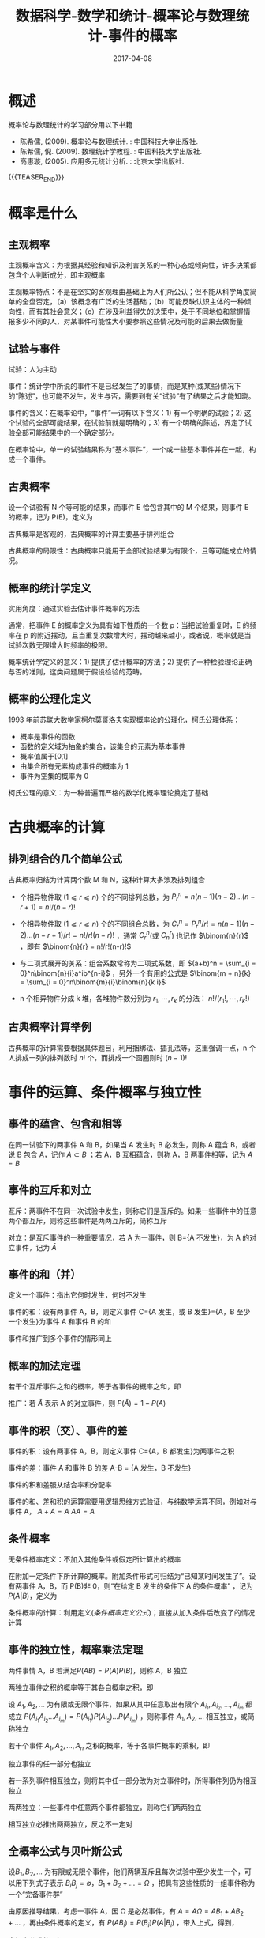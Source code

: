 #+BEGIN_COMMENT
.. title: 概率论与数理统计-事件的概率
.. slug: DS-MS-Statistics-shijiandegailv
.. date: 2017-04-08 19:26:52 UTC+08:00
.. tags: Statistics, mathjax
.. category: STATISTICS
.. link: 
.. description: 
.. type: text
#+END_COMMENT

#+TITLE: 数据科学-数学和统计-概率论与数理统计-事件的概率
#+DATE: 2017-04-08
#+LAYOUT: post
#+TAGS: Statistics
#+CATEGORIES: DATA SCIENTIST

#+LATEX_CLASS: lengyue-org-book
#+OPTIONS: tex:imagemagick

#+LaTeX_HEADER: \usepackage[math-style=ISO]{unicode-math}
#+LaTeX_HEADER: \setmathfont{xits-math.otf}
#+LaTeX_HEADER: \usepackage[slantfont, boldfont]{xeCJK}
#+LaTeX_HEADER: \usepackage{fontspec}
#+LaTeX_HEADER: \setCJKmainfont{WenQuanYi Micro Hei}
#+LaTeX_HEADER: \setmainfont{xits-math.otf}
#+LaTeX_HEADER: \usepackage{extarrows}

#+LaTeX_HEADER: \newtheorem{axiom}{\hskip 2em 公理}[section] %公理 axiom，独立编号
#+LaTeX_HEADER: \newtheorem{de}{\hskip 2em 定义}[subsection] %定义 definition，简写为 de，独立编号
#+LaTeX_HEADER: \newtheorem*{deus}{\hskip 2em 定义} %定义不编号 definition，简写为 deus
#+LaTeX_HEADER: \newtheorem{thm}{\hskip 2em 定理}[subsection] %定理 theroem，简写为 thm，独立编号
#+LaTeX_HEADER: \newtheorem*{thmus}{\hskip 2em 定理} %定理不编号 theroem，简写为 thmus
#+LaTeX_HEADER: \newtheorem{lemma}[thm]{\hskip 2em 引理} %引理，记为 lemma，与 thm 共用编号
#+LaTeX_HEADER: \newtheorem*{lemmaus}{\hskip 2em 引理} %引理不编号，记为 lemmaus
#+LaTeX_HEADER: \newtheorem{cor}{\hskip 2em 推论}[thm] %推论 Corollary，简写为 col，在 thm 下面编号
#+LaTeX_HEADER: \newtheorem{proposition}{\hskip 2em 性质}[subsection] %性质, 独立编号
#+LaTeX_HEADER: \newtheorem{mingti}{\hskip 2em 命题}[subsection] %命题, 独立编号
#+LaTeX_HEADER: \newtheorem{ex}{\emph{\hskip 2em 实例}}[thm] %example 獨立編號
#+LaTeX_HEADER: \newtheorem*{exus}{\emph{\hskip 2em 实例}} %example 不编号
#+LaTeX_HEADER: \newtheorem*{remark}{\bf{\hskip 2em 点评}} %点评不编号
#+LaTeX_HEADER: \newtheorem{dde}{\hskip 2em 定义}  %定义
#+LaTeX_HEADER: \newtheorem*{ddeus}{\hskip 2em 定义}
#+LaTeX_HEADER: \renewcommand\qedsymbol{$\blacksquare$}
#+LaTeX_HEADER: \renewcommand{\proofname}{\bf{\hskip 2em 证明}}
#+LaTeX_HEADER: \newtheorem*{jd}{\emph{\hskip 2em 解答}}
#+LaTeX_HEADER: \numberwithin{equation}{section}

* 概述

概率论与数理统计的学习部分用以下书籍

- 陈希儒, (2009). 概率论与数理统计. : 中国科技大学出版社.
- 陈希儒, 倪. (2009). 数理统计学教程. : 中国科技大学出版社.
- 高惠璇, (2005). 应用多元统计分析. : 北京大学出版社.

{{{TEASER_END}}}

* 概率是什么

** 主观概率
主观概率含义：为根据其经验和知识及利害关系的一种心态或倾向性，许多决策都包含个人判断成分，即主观概率

主观概率特点：不是在坚实的客观理由基础上为人们所公认；但不能从科学角度简单的全盘否定，（a）该概念有广泛的生活基础；（b）可能反映认识主体的一种倾向性，而有其社会意义；（c）在涉及利益得失的决策中，处于不同地位和掌握情报多少不同的人，对某事件可能性大小要参照这些情况及可能的后果去做衡量

** 试验与事件
试验：人为主动

事件：统计学中所说的事件不是已经发生了的事情，而是某种(或某些)情况下的“陈述”，也可能不发生，发生与否，需要到有关“试验”有了结果之后才能知晓。

事件的含义：在概率论中，“事件”一词有以下含义：1) 有一个明确的试验；2) 这个试验的全部可能结果，在试验前就是明确的；3) 有一个明确的陈述，界定了试验全部可能结果中的一个确定部分。

在概率论中，单一的试验结果称为“基本事件”，一个或一些基本事件并在一起，构成一个事件。

** 古典概率
#+name: 古典概率的定义
\begin{de}[古典概率的定义]
\end{de}
设一个试验有 N 个等可能的结果，而事件 E 恰包含其中的 M 个结果，则事件 E 的概率，记为 P(E)，定义为
#+name: 古典概率定义公式
\begin{equation}
P(E) = M/N
\end{equation}

古典概率是客观的，古典概率的计算主要基于排列组合

古典概率的局限性：古典概率只能用于全部试验结果为有限个，且等可能成立的情况。

** 概率的统计学定义
实用角度：通过实验去估计事件概率的方法

#+name: 概率统计学定义
\begin{de}[概率统计学定义]
\end{de}
通常，把事件 E 的概率定义为具有如下性质的一个数 p：当把试验重复时，E 的频率在 p 的附近摆动，且当重复次数增大时，摆动越来越小，或者说，概率就是当试验次数无限增大时频率的极限。

概率统计学定义的意义：1) 提供了估计概率的方法；2) 提供了一种检验理论正确与否的准则，这类问题属于假设检验的范畴。

** 概率的公理化定义
1993 年前苏联大数学家柯尔莫哥洛夫实现概率论的公理化，柯氏公理体系：
 - 概率是事件的函数
 - 函数的定义域为抽象的集合，该集合的元素为基本事件
 - 概率值属于[0,1]
 - 由集合所有元素构成事件的概率为 1
 - 事件为空集的概率为 0

柯氏公理的意义：为一种普遍而严格的数学化概率理论奠定了基础

* 古典概率的计算
** 排列组合的几个简单公式
古典概率归结为计算两个数 M 和 N，这种计算大多涉及排列组合

- 个相异物件取 (\(1 ⩽ r ⩽ n\)) 个的不同排列总数，为 \(P_r^n = n(n-1)(n-2)...(n-r+1) = n!/(n-r)!\)

- 个相异物件取 (\(1 ⩽ r ⩽ n\)) 个的不同组合总数，为 \(C_r^n = P_r^n/r! = n(n-1)(n-2)...(n-r+1)/r! = n!/r!(n-r)!\) ，通常 \(C_r^n\)(或 \(C_n^r\)) 也记作 \(\binom{n}{r}\) ，即有 \(\binom{n}{r} = n!/r!(n-r)!\) 

- 与二项式展开的关系：组合系数常称为二项式系数，即 \((a+b)^n = \sum_{i = 0}^n\binom{n}{i}a^ib^{n-i}\) ，另外一个有用的公式是 \(\binom{m + n}{k} = \sum_{i = 0}^n\binom{m}{i}\binom{n}{k i}\)

- n 个相异物件分成 k 堆，各堆物件数分别为 \(r_1, ⋯ , r_k\) 的分法： \(n!/(r_1!, ⋯ ,r_k!)\)

** 古典概率计算举例
古典概率的计算需要根据具体题目，利用捆绑法、插孔法等，这里强调一点，n 个人排成一列的排列数时 \(n!\) 个，而排成一个圆圈则时 \((n-1)!\)

* 事件的运算、条件概率与独立性

** 事件的蕴含、包含和相等
在同一试验下的两事件 A 和 B，如果当 A 发生时 B 必发生，则称 A 蕴含 B，或者说 B 包含 A，记作 \(A ⊂ B\) ；若 A，B 互相蕴含，则称 A，B 两事件相等，记为 \(A = B\)

** 事件的互斥和对立
互斥：两事件不在同一次试验中发生，则称它们是互斥的。如果一些事件中的任意两个都互斥，则称这些事件是两两互斥的，简称互斥

对立：是互斥事件的一种重要情况，若 A 为一事件，则 B={A 不发生}，为 A 的对立事件，记为 \(\bar{A}\)

** 事件的和（并）
定义一个事件：指出它何时发生，何时不发生

事件的和：设有两事件 A，B，则定义事件 C={A 发生，或 B 发生}={A，B 至少一个发生}为事件 A 和事件 B 的和

事件和推广到多个事件的情形同上

** 概率的加法定理
#+name: 概率的加法定理
\begin{thm}[概率的加法定理]
\end{thm}
若干个互斥事件之和的概率，等于各事件的概率之和，即
#+name: 概率的加法定理公式
\begin{equation}
P(A_1 + A_2 + \dots + A_n) = P(A_1) + P(A_2) + \dots + P(A_n)
\end{equation}

推广：若 \(\bar{A}\) 表示 A 的对立事件，则 \(P(\bar{A}) = 1 - P(A)\)

** 事件的积（交）、事件的差

事件的积：设有两事件 A，B，则定义事件 C={A，B 都发生}为两事件之积

事件的差：事件 A 和事件 B 的差 A-B = {A 发生，B 不发生}

事件的积和差服从结合率和分配率

事件的和、差和积的运算需要用逻辑思维方式验证，与纯数学运算不同，例如对与事件 A， \(A + A = A\) \(AA = A\)

** 条件概率
无条件概率定义：不加入其他条件或假定所计算出的概率

#+name: 条件概率定义
\begin{de}[条件概率定义]
\end{de}
在附加一定条件下所计算的概率。附加条件形式可归结为“已知某时间发生了”。设有两事件 A，B，而 P(B)非 0，则“在给定 B 发生的条件下 A 的条件概率” ，记为\(P(A|B)\)，定义为
#+name: 条件概率定义公式
\begin{equation}
P(A|B) = P(AB)/P(B)
\end{equation}

条件概率的计算：利用定义([[条件概率定义公式]])；直接从加入条件后改变了的情况计算

** 事件的独立性，概率乘法定理
#+name: 两事件独立性定义
\begin{de}[两事件独立性定义]
\end{de}
两件事情 A，B 若满足\(P(AB) = P(A)P(B)\)，则称 A，B 独立

#+name: 概率乘法定理
\begin{thm}[概率乘法定理]
\end{thm}
两独立事件之积的概率等于其各自概率之积，即
#+name: 概率乘法定理公式
\begin{equation}
P(AB) = P(A)P(B)
\end{equation}

#+name: 多事件独立性定义
\begin{de}[多事件独立性定义]
\end{de}
设 \(A_1, A_2, ...\) 为有限或无限个事件，如果从其中任意取出有限个 \(A_{i_1}, A_{i_2}, \dots , A_{i_m}\) 都成立 \(P(A_{i_1}A_{i_2} \dots A_{i_m}) = P(A_{i_1})P(A_{i_2})\dots P(A_{i_m})\) ，则称事件 \(A_1, A_2, ...\) 相互独立，或简称独立

#+name: 多个独立事件概率乘法定理
\begin{thm}[多个独立事件概率乘法定理]
\end{thm}
若干个事件 \(A_1, A_2, \dots , A_n\) 之积的概率，等于各事件概率的乘积，即
#+name: 多个独立事件概率乘法定理公式
\begin{equation}
P(A_1A_2\dots A_n) = P(A_1)P(A_2)\dots P(A_n)
\end{equation}

#+name: 独立事件推论-1
\begin{cor}[独立事件推论-1]
\end{cor}
独立事件的任一部分也独立

#+name: 独立事件推论-2
\begin{cor}[独立事件推论-2]
\end{cor}
若一系列事件相互独立，则将其中任一部分改为对立事件时，所得事件列仍为相互独立

两两独立：一些事件中任意两个事件都独立，则称它们两两独立

相互独立必推出两两独立，反之不一定对

** 全概率公式与贝叶斯公式
#+name: 完备时间群定义
\begin{de}[完备时间群定义]
\end{de}
设\(B_1, B_2, \dots\) 为有限或无限个事件，他们两辆互斥且每次试验中至少发生一个，可以用下列式子表示 \(B_iB_j = ∅\)，\(B_1 + B_2 + \dots = Ω\) ，把具有这些性质的一组事件称为一个“完备事件群”

#+name: 全概率公式定义
\begin{de}[全概率公式定义]
\end{de}
由原因推导结果，考虑一事件 A，因 Ω 是必然事件，有 \(A = AΩ = AB_1 + AB_2 + \dots\) ，再由条件概率的定义，有 \(P(AB_i) = P(B_i)P(A|B_i)\) ，带入上式，得到，
#+name: 全概率公式
\begin{equation}
P(A) = P(B_1)P(A|B_1) + P(B_2)P(A|B_2) + \dots
\end{equation}

全概率公式的理解：
- 在较复杂的情况下，直接计算 \(P(A)\) 不容易，但 A 总伴随某个 \(B_i\) 出现，适当构造一组 \(B_i\) ，可以简化计算；
- 从另一个角度理解这个公式，把 \(B_i\) 看成是导致事件 A 发生的一种途径，不同的途径，P(A|B)是不通的。在这种情况下，A 的综合概率 P(A|B)应该在最小的 P(A|B_i)和最大的之间。

#+name: 贝叶斯公式定义
\begin{de}[贝叶斯公式定义]
\end{de}
在全概率公式的假定之下，贝叶斯公式表示如下
#+name: 贝叶斯公式
\begin{equation}
\begin{split}
P(B_i|A) &= P(B_iA)/P(A) = P(AB_i)/P(AB) \\ &= P(B_i)P(A|B_i)/\sum_jP(B_j)P(A|B_j)
\end{split}
\end{equation}

贝叶斯公式的意义：1) 由结果推导原因；2) 在统计学上，依靠收集收集推断答案，正是贝叶斯公式的用武之地。

* 例题
\begin{exus}
\end{exus}
假定某种病菌在全人口的带菌率为 10%，又在检测时，带菌者呈阳、阴性反应的概率为 0.95 和 0.05，而不带菌者呈阳、阴性反应的概率则为 0.01 和 0.99。今某人独立地检测三次，发现 2 次呈阳性反应、1 次阴性反应。求“该人为带菌者”的概率是多少? 

解答：假设事件 \(A_1\) 为带菌，事件 \(A_2\) 为不带菌，事件 \(B_1\) 为试验测定为阳性，事件 \(B_2\) 为试验测定为阴性，事件 \(C\) 是做三次重复试验，则由题目可知， \(P(A_1) = 0.1\) ， \(P(B_1|A_1) = 0.95\) ， \(P(B_2|A_1) = 0.05\) ， \(P(B_1|A_2) = 0.01\) ， \(P(B_2|A_2) = 0.99\) ，而且 \(A_1\) 和 \(A_2\) ， \(B_1\) 和 \(B_2\) 都分别组成一个完备事件群，于是，根据全概率公式([[全概率公式]])可知，
\[P(B_1) = P(B_1A_1) + P(B_1A_2) = P(A_1)P(B_1|A_1) + P(A_2)P(B_1|A_2) = \\ 0.1*0.95 + 0.9*0.01 = 0.104\]  
\[P(C|A_1) = P(B_1B_1B_2|A_1) = \binom{3}{2}*0.95^2*(1-0.95) = 0.135375\]  
\[P(C|A_2) = P(B_1B_1B_2|A_2) = \binom{3}{2}*0.01^2*(1-0.01) = 0.000297\]  
于是，我们要求的值 \(P(A_1|C)\) 即：
\[\begin{split}P(A_1|C) &= P(A_1)P(C|A_1)/(P(A_1)P(C|A_1)+ P(A_2)P(C|A_2)) \\ &= 0.1*0.135375/(0.1*0.135375 + 0.9*0.000297) = 0.981\end{split}\]

推广：假设改病人只测一次是阳性，求带菌概率，则
\[\begin{split}P(A_1|B_1)  &= P(A_1)P(B_1|A_1)/(P(A_1)P(B_1|A_1)+ P(A_2)P(B_1|A_2)) \\ &= 0.1*0.0.95/(0.1*0.95 + 0.9*0.01) = 0.913\end{split}\]  
同样，如果病人测定两次都是阳性事件为\(D\)，则带菌概率为
\[\begin{split}P(A_1|D)  &= P(A_1)P(D|A_1)/(P(A_1)P(D|A_1) + P(A_2)P(D|A_2)) \\ &= 0.1*0.95^2/(0.1*0.95^2 + 0.9*0.01^2) = 0.9990\end{split}\]  
若病人测定两次是一阳一阴为事件\(E\)，则带菌概率为
\[\begin{split}P(A_1|E)  &= P(A_1)P(E|A_1)/(P(A_1)P(E|A_1) + P(A_2)P(E|A_2)) \\ &= 0.1*2*0.95*0.05/(0.1*2*0.95*0.01 + 0.9*2*0.01*0.99) = 0.652\end{split}\]  
若病人测定三次是一阳两阴为事件\(F\)，则带菌概率为
\[\begin{split}P(A_1|F)  &= P(A_1)P(F|A_1)/(P(A_1)P(F|A_1) + P(A_2)P(F|A_2)) \\ &= 0.1*3*0.95*0.05^2/(0.1*3*0.95*0.01^2 + 0.9*3*0.01*0.99^2) = 0.0027\end{split}\]  
若病人测定三次是三阳为事件\(G\)，则带菌概率为
\[\begin{split}P(A_1|G)  &= P(A_1)P(G|A_1)/(P(A_1)P(G|A_1) + P(A_2)P(G|A_2)) \\ &= 0.1*0.95^3/(0.1*0.95^3 + 0.9*0.01^3) = 0.999895\end{split}\]  
若病人测定三次是三阴为事件\(H\)，则带菌概率为
\[\begin{split}P(A_1|H)  &= P(A_1)P(H|A_1)/(P(A_1)P(H|A_1) + P(A_2)P(H|A_2)) \\ &= 0.1*0.05^3/(0.1*0.05^3 + 0.9*0.99^3) = 0.000014\end{split}\]

\begin{remark}
\end{remark}
1) 病菌在全球人口的带菌率越低，则一次检验阳性说明其带菌的概率越小，生物医学中的其他检测类似；
2) 针对这道题目推广，病人只检测一次是阳性，其带菌概率为 0.913，说服力不够，如果再测一次，也为阳性，那其带菌带菌概率为 0.9990，基本可以确定其带菌，同样，阴性也是测量两次，但如果测量第二次，结果是阴性，其带菌概率为 0.652，可以进行第三次测量，若第三次是阳性，其带菌概率为 0.981，基本可以确定其带菌，若第三次为阴性，其带菌概率为 0.0027，可以认为其不带菌，综上，就本试验，测定三次可以确定病人是否带菌。

* 参考网页

http://blog.csdn.net/zhang22huan/article/details/8457037


* Creative Commons licensing
#+BEGIN_QUOTE
TITLE: 概率论与数理统计-事件的概率\\
AUTHOR: lengyueyang \\
DATE: 2017-04-08 19:26:52 UTC+08:00\\
UPDATED: \\
LICENSE: The blog is licensed under a [[http://creativecommons.org/licenses/by-sa/4.0/][Creative Commons Attribution-NonCommercial-ShareAlike 4.0 International License]], commercial use is not allowed, for any reprint, please indicate address and signature.
https://i.creativecommons.org/l/by-nc-sa/4.0/88x31.png
#+END_QUOTE
